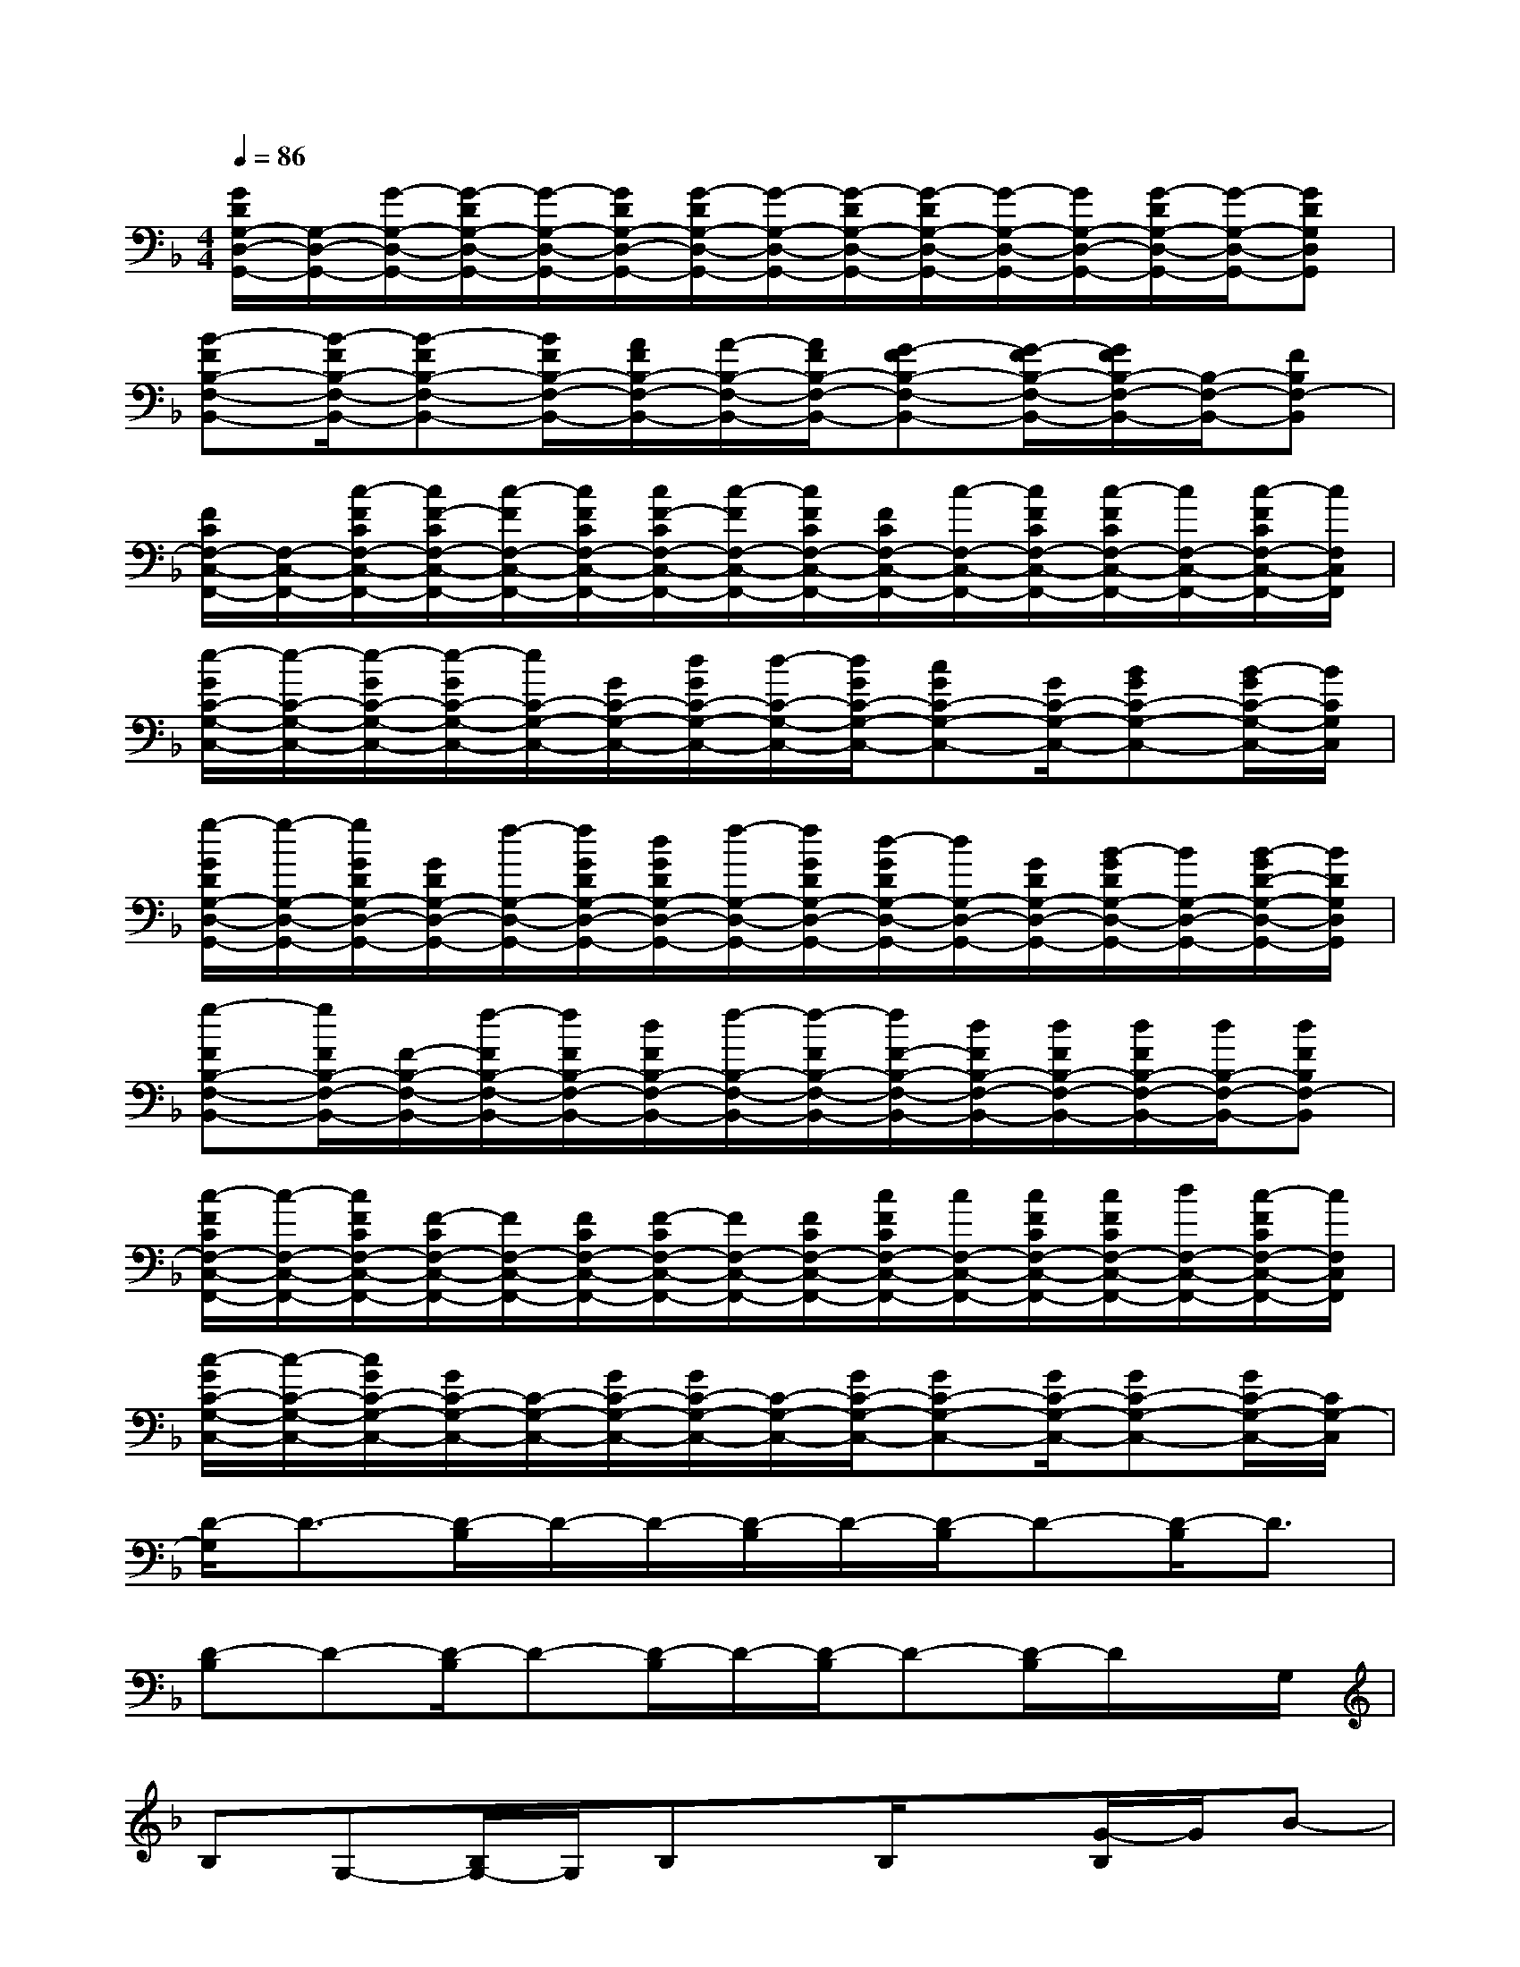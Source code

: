 X:1
T:
M:4/4
L:1/8
Q:1/4=86
K:F%1flats
V:1
[G/2D/2G,/2-D,/2-G,,/2-][G,/2-D,/2-G,,/2-][G/2-G,/2-D,/2-G,,/2-][G/2-D/2G,/2-D,/2-G,,/2-][G/2-G,/2-D,/2-G,,/2-][G/2D/2G,/2-D,/2-G,,/2-][G/2-D/2G,/2-D,/2-G,,/2-][G/2-G,/2-D,/2-G,,/2-][G/2-D/2G,/2-D,/2-G,,/2-][G/2-D/2G,/2-D,/2-G,,/2-][G/2-G,/2-D,/2-G,,/2-][G/2G,/2-D,/2-G,,/2-][G/2-D/2G,/2-D,/2-G,,/2-][G/2-G,/2-D,/2-G,,/2-][GDG,D,G,,]|
[B-FB,-F,-B,,-][B/2-F/2B,/2-F,/2-B,,/2-][B-FB,-F,-B,,-][B/2F/2B,/2-F,/2-B,,/2-][A/2F/2B,/2-F,/2-B,,/2-][A/2-B,/2-F,/2-B,,/2-][A/2F/2B,/2-F,/2-B,,/2-][G-FB,-F,-B,,-][G/2-F/2B,/2-F,/2-B,,/2-][G/2F/2B,/2-F,/2-B,,/2-][B,/2-F,/2-B,,/2-][FB,F,-B,,]|
[F/2C/2F,/2-C,/2-F,,/2-][F,/2-C,/2-F,,/2-][c/2-F/2C/2F,/2-C,/2-F,,/2-][c/2F/2-C/2F,/2-C,/2-F,,/2-][c/2-F/2F,/2-C,/2-F,,/2-][c/2F/2C/2F,/2-C,/2-F,,/2-][c/2F/2-C/2F,/2-C,/2-F,,/2-][c/2-F/2F,/2-C,/2-F,,/2-][c/2F/2C/2F,/2-C,/2-F,,/2-][F/2C/2F,/2-C,/2-F,,/2-][c/2-F,/2-C,/2-F,,/2-][c/2F/2C/2F,/2-C,/2-F,,/2-][c/2-F/2C/2F,/2-C,/2-F,,/2-][c/2F,/2-C,/2-F,,/2-][c/2-F/2C/2F,/2-C,/2-F,,/2-][c/2F,/2C,/2F,,/2]|
[e/2-G/2C/2-G,/2-C,/2-][e/2-C/2-G,/2-C,/2-][e/2-G/2C/2-G,/2-C,/2-][e/2-G/2C/2-G,/2-C,/2-][e/2C/2-G,/2-C,/2-][G/2C/2-G,/2-C,/2-][d/2G/2C/2-G,/2-C,/2-][d/2-C/2-G,/2-C,/2-][d/2G/2C/2-G,/2-C,/2-][cGC-G,-C,-][G/2C/2-G,/2-C,/2-][BGC-G,-C,-][B/2-G/2C/2-G,/2-C,/2-][B/2C/2G,/2C,/2]|
[g/2-G/2D/2G,/2-D,/2-G,,/2-][g/2-G,/2-D,/2-G,,/2-][g/2G/2D/2G,/2-D,/2-G,,/2-][G/2D/2G,/2-D,/2-G,,/2-][f/2-G,/2-D,/2-G,,/2-][f/2G/2D/2G,/2-D,/2-G,,/2-][d/2G/2D/2G,/2-D,/2-G,,/2-][f/2-G,/2-D,/2-G,,/2-][f/2G/2D/2G,/2-D,/2-G,,/2-][d/2-G/2D/2G,/2-D,/2-G,,/2-][d/2G,/2-D,/2-G,,/2-][G/2D/2G,/2-D,/2-G,,/2-][B/2-G/2D/2G,/2-D,/2-G,,/2-][B/2G,/2-D,/2-G,,/2-][B/2-G/2D/2-G,/2-D,/2-G,,/2-][B/2D/2G,/2D,/2G,,/2]|
[g-FB,-F,-B,,-][g/2F/2B,/2-F,/2-B,,/2-][F/2-B,/2-F,/2-B,,/2-][f/2-F/2B,/2-F,/2-B,,/2-][f/2F/2B,/2-F,/2-B,,/2-][d/2F/2B,/2-F,/2-B,,/2-][f/2-B,/2-F,/2-B,,/2-][f/2-F/2B,/2-F,/2-B,,/2-][f/2F/2-B,/2-F,/2-B,,/2-][d/2F/2B,/2-F,/2-B,,/2-][d/2F/2B,/2-F,/2-B,,/2-][d/2F/2B,/2-F,/2-B,,/2-][d/2B,/2-F,/2-B,,/2-][dFB,F,-B,,]|
[c/2-F/2C/2F,/2-C,/2-F,,/2-][c/2-F,/2-C,/2-F,,/2-][c/2F/2C/2F,/2-C,/2-F,,/2-][F/2-C/2F,/2-C,/2-F,,/2-][F/2F,/2-C,/2-F,,/2-][F/2C/2F,/2-C,/2-F,,/2-][F/2-C/2F,/2-C,/2-F,,/2-][F/2F,/2-C,/2-F,,/2-][F/2C/2F,/2-C,/2-F,,/2-][c/2F/2C/2F,/2-C,/2-F,,/2-][c/2F,/2-C,/2-F,,/2-][c/2F/2C/2F,/2-C,/2-F,,/2-][c/2F/2C/2F,/2-C,/2-F,,/2-][d/2F,/2-C,/2-F,,/2-][c/2-F/2C/2F,/2-C,/2-F,,/2-][c/2F,/2C,/2F,,/2]|
[c/2-G/2C/2-G,/2-C,/2-][c/2-C/2-G,/2-C,/2-][c/2G/2C/2-G,/2-C,/2-][G/2C/2-G,/2-C,/2-][C/2-G,/2-C,/2-][G/2C/2-G,/2-C,/2-][G/2C/2-G,/2-C,/2-][C/2-G,/2-C,/2-][G/2C/2-G,/2-C,/2-][GC-G,-C,-][G/2C/2-G,/2-C,/2-][GC-G,-C,-][G/2C/2-G,/2-C,/2-][C/2G,/2-C,/2]|
[D/2-G,/2]D3/2-[D/2-B,/2]D/2-D/2-[D/2-B,/2]D/2-[D/2-B,/2]D-[D/2-B,/2]D3/2|
[D-B,]D-[D/2-B,/2]D-[D/2-B,/2]D/2-[D/2-B,/2]D-[D/2-B,/2]D/2x/2G,/2|
B,G,-[B,/2G,/2-]G,/2B,x/2B,/2x[G/2-B,/2]G/2B-|
[B/2-B,/2]B3/2-[B/2-B,/2]B-[B/2-B,/2]B/2-[B/2-B,/2]B[G/2-F/2B,/2][G/2-F/2]G/2-[G/2-F/2-]|
[B/2G/2-F/2]G3/2-[B/2G/2-F/2-][G/2-F/2-][G/2-F/2][B/2G/2-F/2]G/2-[B/2G/2F/2]x[B/2G/2F/2]G/2B/2G/2|
[cBF]c/2c/2-[c/2B/2F/2]d[B/2-F/2]B/2[B/2F/2]x/2F/2[B/2F/2-]F/2G/2F/2-|
[B/2G/2-F/2]G/2G[B/2G/2-F/2]G/2F/2[B/2G/2-F/2]G/2-[B/2G/2F/2]x[B/2G/2F/2]G/2B/2G/2|
[cBF]c/2x/2[c/2-B/2F/2]c/2d/2[B/2-F/2]B/2-[B/2F/2]x[B/2F/2-]F/2G/2F/2-